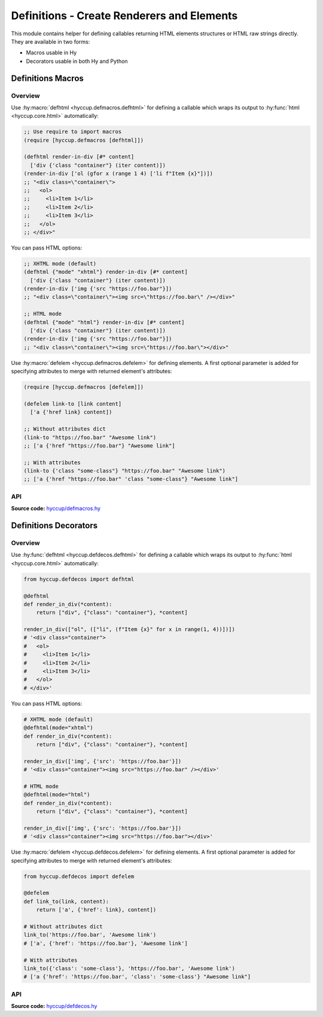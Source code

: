 ===========================================
Definitions - Create Renderers and Elements
===========================================

This module contains helper for defining callables returning HTML elements
structures or HTML raw strings directly. They are available in two forms:

* Macros usable in Hy
* Decorators usable in both Hy and Python

Definitions Macros
==================

Overview
--------

Use :hy:macro:`defhtml <hyccup.defmacros.defhtml>` for defining a callable
which wraps its output to :hy:func:`html <hyccup.core.html>` automatically:

.. code-block:: clj

    ;; Use require to import macros
    (require [hyccup.defmacros [defhtml]])

    (defhtml render-in-div [#* content]
      ['div {'class "container"} (iter content)])
    (render-in-div ['ol (gfor x (range 1 4) ['li f"Item {x}"])])
    ;; "<div class=\"container\">
    ;;   <ol>
    ;;     <li>Item 1</li>
    ;;     <li>Item 2</li>
    ;;     <li>Item 3</li>
    ;;   </ol>
    ;; </div>"

You can pass HTML options:

.. code-block:: clj

    ;; XHTML mode (default)
    (defhtml {"mode" "xhtml"} render-in-div [#* content]
      ['div {'class "container"} (iter content)])
    (render-in-div ['img {'src "https://foo.bar"}])
    ;; "<div class=\"container\"><img src=\"https://foo.bar\" /></div>"

    ;; HTML mode
    (defhtml {"mode" "html"} render-in-div [#* content]
      ['div {'class "container"} (iter content)])
    (render-in-div ['img {'src "https://foo.bar"}])
    ;; "<div class=\"container\"><img src=\"https://foo.bar\"></div>"


Use :hy:macro:`defelem <hyccup.defmacros.defelem>` for defining elements. A
first optional parameter is added for specifying attributes to merge with 
returned element's attributes:

.. code-block:: clj

    (require [hyccup.defmacros [defelem]])

    (defelem link-to [link content]
      ['a {'href link} content])

    ;; Without attributes dict
    (link-to "https://foo.bar" "Awesome link")
    ;; ['a {'href "https://foo.bar"} "Awesome link"]

    ;; With attributes
    (link-to {'class "some-class"} "https://foo.bar" "Awesome link")
    ;; ['a {'href "https://foo.bar" 'class "some-class"} "Awesome link"]


API
---

**Source code:** `hyccup/defmacros.hy <https://github.com/Arkelis/hyccup/blob/master/hyccup/defmacros.hy>`_

.. hy:automodule:: hyccup.defmacros
    :members:

Definitions Decorators
======================

Overview
--------

Use :hy:func:`defhtml <hyccup.defdecos.defhtml>` for defining a callable
which wraps its output to :hy:func:`html <hyccup.core.html>` automatically:

.. code-block::

    from hyccup.defdecos import defhtml

    @defhtml
    def render_in_div(*content):
        return ["div", {"class": "container"}, *content]

    render_in_div(["ol", (["li", (f"Item {x}" for x in range(1, 4))])])
    # '<div class="container">
    #   <ol>
    #     <li>Item 1</li>
    #     <li>Item 2</li>
    #     <li>Item 3</li>
    #   </ol>
    # </div>'

You can pass HTML options:

.. code-block::

    # XHTML mode (default)
    @defhtml(mode="xhtml")
    def render_in_div(*content):
        return ["div", {"class": "container"}, *content]

    render_in_div(['img', {'src': 'https://foo.bar'}])
    # '<div class="container"><img src="https://foo.bar" /></div>'

    # HTML mode
    @defhtml(mode="html")
    def render_in_div(*content):
        return ["div", {"class": "container"}, *content]

    render_in_div(['img', {'src': 'https://foo.bar'}])
    # '<div class="container"><img src="https://foo.bar"></div>'


Use :hy:macro:`defelem <hyccup.defdecos.defelem>` for defining elements. A
first optional parameter is added for specifying attributes to merge with 
returned element's attributes:

.. code-block::

    from hyccup.defdecos import defelem

    @defelem
    def link_to(link, content):
        return ['a', {'href': link}, content])

    # Without attributes dict
    link_to('https://foo.bar', 'Awesome link')
    # ['a', {'href': 'https://foo.bar'}, 'Awesome link']

    # With attributes
    link_to({'class': 'some-class'}, 'https://foo.bar', 'Awesome link')
    # ['a {'href': 'https://foo.bar', 'class': 'some-class'} "Awesome link"]

API
---

**Source code:** `hyccup/defdecos.hy <https://github.com/Arkelis/hyccup/blob/master/hyccup/defdecos.hy>`_

.. hy:automodule:: hyccup.defdecos
    :members:
